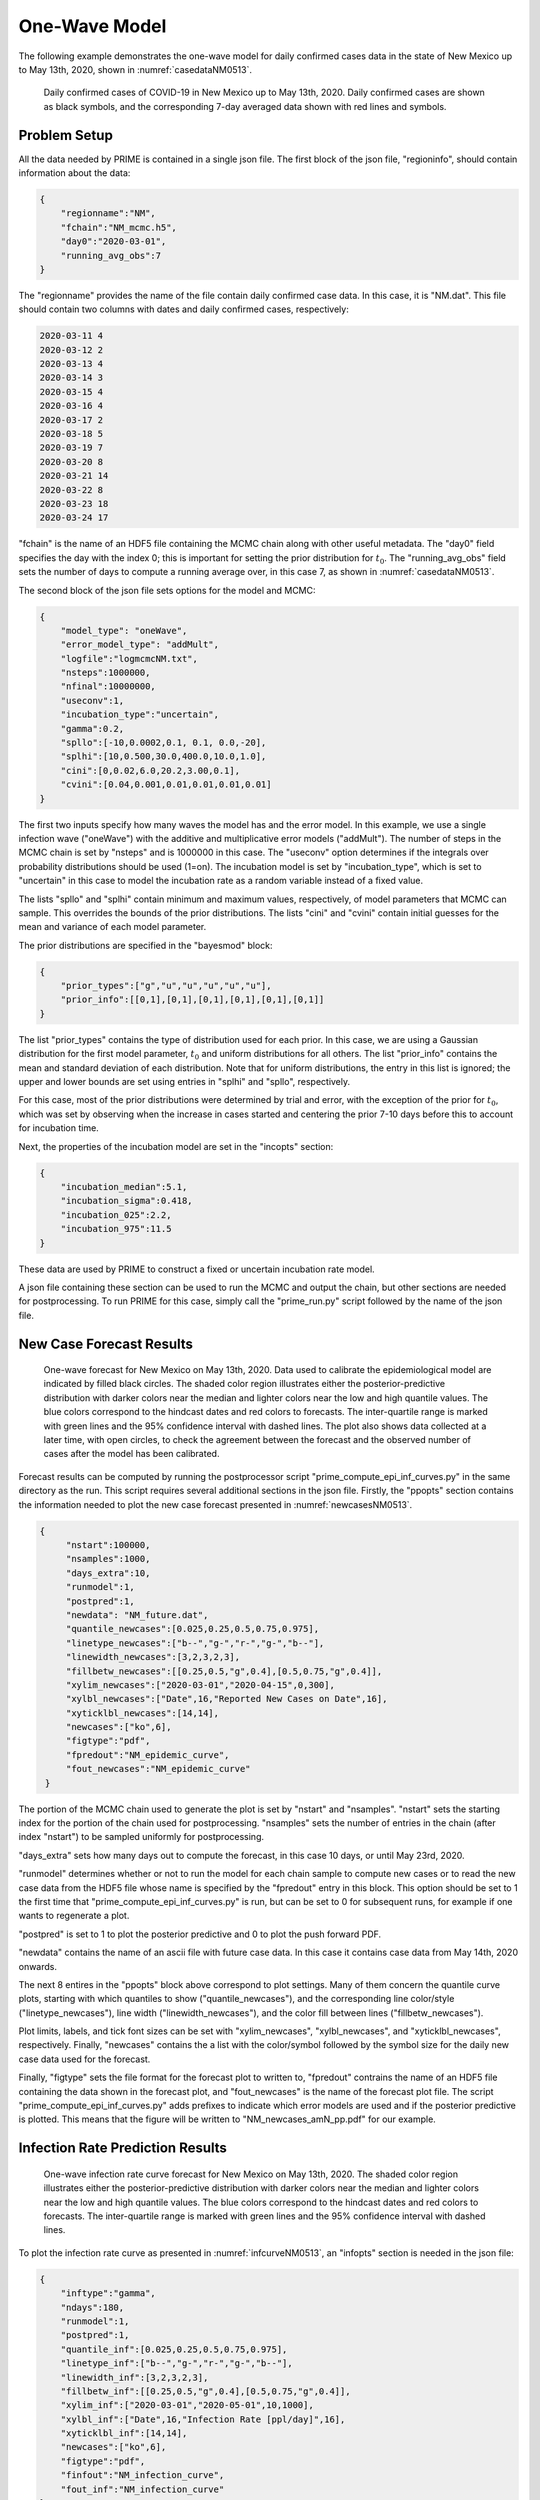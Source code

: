 One-Wave Model
==============

The following example demonstrates the one-wave model for daily
confirmed cases data in the state of New Mexico up to May 13th, 2020,
shown in :numref:`casedataNM0513`. 

.. figure:: ./figures/NM_case_data_0513.pdf 
    :width: 60 %
    :name: casedataNM0513

    Daily confirmed cases of COVID-19 in New Mexico up
    to May 13th, 2020. Daily confirmed cases are shown as black 
    symbols, and the corresponding 7-day averaged data 
    shown with red lines and symbols. 

Problem Setup
~~~~~~~~~~~~~

All the data needed by PRIME is contained in a single json file. 
The first block of the json file, "regioninfo", should contain information about the data: 

.. code-block:: JSON

   {
       "regionname":"NM",
       "fchain":"NM_mcmc.h5",
       "day0":"2020-03-01",
       "running_avg_obs":7
   }

The "regionname" provides the name of the file contain daily confirmed case data. In this case,
it is "NM.dat". This file should contain two columns with dates and daily confirmed cases, respectively: 

.. code-block:: RST

   2020-03-11 4
   2020-03-12 2
   2020-03-13 4
   2020-03-14 3
   2020-03-15 4
   2020-03-16 4
   2020-03-17 2
   2020-03-18 5
   2020-03-19 7
   2020-03-20 8
   2020-03-21 14
   2020-03-22 8
   2020-03-23 18
   2020-03-24 17

"fchain" is the name of an HDF5 file containing the MCMC chain along with other useful metadata. 
The "day0" field specifies the day with the index 0; this is important for setting the prior distribution
for :math:`t_0`. The "running_avg_obs" field sets the number of days to compute a running average over, in 
this case 7, as shown in :numref:`casedataNM0513`. 

The second block of the json file sets options for the model and MCMC:

.. code-block:: JSON

   {
       "model_type": "oneWave",
       "error_model_type": "addMult",
       "logfile":"logmcmcNM.txt",
       "nsteps":1000000,
       "nfinal":10000000,
       "useconv":1,
       "incubation_type":"uncertain",
       "gamma":0.2,
       "spllo":[-10,0.0002,0.1, 0.1, 0.0,-20],
       "splhi":[10,0.500,30.0,400.0,10.0,1.0],
       "cini":[0,0.02,6.0,20.2,3.00,0.1],
       "cvini":[0.04,0.001,0.01,0.01,0.01,0.01]
   }

The first two inputs specify how many waves the model has and the error model. 
In this example, we use a single infection wave ("oneWave") with the additive and multiplicative error 
models ("addMult"). The number of steps in the MCMC chain is set by "nsteps" and is 1000000 in this case.
The "useconv" option determines if the integrals over probability distributions should be used (1=on). 
The incubation model is set by "incubation_type", which is set to "uncertain" in this case to model the 
incubation rate as a random variable instead of a fixed value. 

The lists "spllo" and "splhi" contain minimum and maximum values, respectively, of model parameters that MCMC 
can sample. This overrides the bounds of the prior distributions. The lists "cini" and "cvini" contain
initial guesses for the mean and variance of each model parameter. 

The prior distributions are specified in the "bayesmod" block:

.. code-block:: JSON

   {
       "prior_types":["g","u","u","u","u","u"],
       "prior_info":[[0,1],[0,1],[0,1],[0,1],[0,1],[0,1]]
   }

The list "prior_types" contains the type of distribution used for each prior. In this case, we are using a 
Gaussian distribution for the first model parameter, :math:`t_0` and uniform distributions for all others.
The list "prior_info" contains the mean and standard deviation of each distribution. Note that for uniform
distributions, the entry in this list is ignored; the upper and lower bounds are set using entries in "splhi"
and "spllo", respectively. 

For this case, most of the prior distributions were determined by trial and error, with the exception of the
prior for :math:`t_0`, which was set by observing when the increase in cases started and centering the prior
7-10 days before this to account for incubation time. 

Next, the properties of the incubation model are set in the "incopts" section:

.. code-block:: JSON
   
   {
       "incubation_median":5.1,
       "incubation_sigma":0.418,
       "incubation_025":2.2,
       "incubation_975":11.5
   }


These data are used by PRIME to construct a fixed or uncertain incubation rate model. 

A json file containing these section can be used to run the MCMC and output the chain,
but other sections are needed for postprocessing. To run PRIME for this case, simply call 
the "prime_run.py" script followed by the name of the json file. 

New Case Forecast Results
~~~~~~~~~~~~~~~~~~~~~~~~~

.. figure:: ./figures/NM_newcases_0513.pdf 
    :width: 60 %
    :name: newcasesNM0513

    One-wave forecast for New Mexico on May 13th, 2020. Data used to calibrate the 
    epidemiological model are indicated by filled black circles.
    The shaded color region illustrates either the posterior-predictive distribution 
    with darker colors near the median and
    lighter colors near the low and high quantile values. The blue colors correspond
    to the hindcast dates and red colors to forecasts. The inter-quartile range is
    marked with green lines and the 95\% confidence interval with dashed lines.
    The plot also shows data collected at a later time, with open circles,
    to check the agreement between the forecast and the observed number of cases
    after the model has been calibrated.

Forecast results can be computed by running the postprocessor script "prime_compute_epi_inf_curves.py" 
in the same directory as the run. This script requires several additional sections in the 
json file. Firstly, the "ppopts" section contains the information needed to plot the new
case forecast presented in :numref:`newcasesNM0513`. 

.. code-block:: JSON
   
   {
        "nstart":100000,
        "nsamples":1000,
        "days_extra":10,
        "runmodel":1,
        "postpred":1,
        "newdata": "NM_future.dat",
        "quantile_newcases":[0.025,0.25,0.5,0.75,0.975],
        "linetype_newcases":["b--","g-","r-","g-","b--"],
        "linewidth_newcases":[3,2,3,2,3],
        "fillbetw_newcases":[[0.25,0.5,"g",0.4],[0.5,0.75,"g",0.4]],
        "xylim_newcases":["2020-03-01","2020-04-15",0,300],
        "xylbl_newcases":["Date",16,"Reported New Cases on Date",16],
        "xyticklbl_newcases":[14,14],
        "newcases":["ko",6],
        "figtype":"pdf",
        "fpredout":"NM_epidemic_curve",
        "fout_newcases":"NM_epidemic_curve"
    }

The portion of the MCMC chain used to generate the plot is set by "nstart" and "nsamples". 
"nstart" sets the starting index for the portion of the chain used for postprocessing. 
"nsamples" sets the number of entries in the chain (after index "nstart") to be 
sampled uniformly for postprocessing.

"days_extra" sets how many days out to compute the forecast, in this case 10 days, or until
May 23rd, 2020. 

"runmodel" determines whether or not to run the model for each chain sample to compute new
cases or to read the new case data from the HDF5 file whose name is specified by the "fpredout"
entry in this block. This option should be set to 1 the first time that "prime_compute_epi_inf_curves.py" is
run, but can be set to 0 for subsequent runs, for example if one wants to regenerate a plot. 

"postpred" is set to 1 to plot the posterior predictive and 0 to plot the push forward PDF. 

"newdata" contains the name of an ascii file with future case data. In this case it contains
case data from May 14th, 2020 onwards. 

The next 8 entires in the "ppopts" block above correspond to plot settings. Many of them 
concern the quantile curve plots, starting with which quantiles to show ("quantile_newcases"), 
and the corresponding line color/style ("linetype_newcases"), line width
("linewidth_newcases"), and the color fill between lines ("fillbetw_newcases"). 

Plot limits, labels, and tick font sizes can be set with "xylim_newcases", "xylbl_newcases",
and "xyticklbl_newcases", respectively. Finally, "newcases" contains the a list with the 
color/symbol followed by the symbol size for the daily new case data used for the forecast. 

Finally, "figtype" sets the file format for the forecast plot to written to, "fpredout" contrains 
the name of an HDF5 file containing the data shown in the forecast plot, and "fout_newcases" is
the name of the forecast plot file. The script "prime_compute_epi_inf_curves.py" adds prefixes to indicate
which error models are used and if the posterior predictive is plotted. This means that the figure
will be written to "NM_newcases_amN_pp.pdf" for our example. 

Infection Rate Prediction Results
~~~~~~~~~~~~~~~~~~~~~~~~~~~~~~~~~

.. figure:: ./figures/NM_infcurve_0513.pdf 
    :width: 60 %
    :name: infcurveNM0513

    One-wave infection rate curve forecast for New Mexico on May 13th, 2020. The shaded color 
    region illustrates either the posterior-predictive distribution with darker colors near 
    the median and lighter colors near the low and high quantile values. The blue colors correspond
    to the hindcast dates and red colors to forecasts. The inter-quartile range is
    marked with green lines and the 95\% confidence interval with dashed lines.


To plot the infection rate curve as presented in :numref:`infcurveNM0513`, an "infopts" section is
needed in the json file:

.. code-block:: JSON

   {
       "inftype":"gamma",
       "ndays":180,
       "runmodel":1,
       "postpred":1,
       "quantile_inf":[0.025,0.25,0.5,0.75,0.975],
       "linetype_inf":["b--","g-","r-","g-","b--"],
       "linewidth_inf":[3,2,3,2,3],
       "fillbetw_inf":[[0.25,0.5,"g",0.4],[0.5,0.75,"g",0.4]],
       "xylim_inf":["2020-03-01","2020-05-01",10,1000],
       "xylbl_inf":["Date",16,"Infection Rate [ppl/day]",16],
       "xyticklbl_inf":[14,14],
       "newcases":["ko",6],
       "figtype":"pdf",
       "finfout":"NM_infection_curve",
       "fout_inf":"NM_infection_curve"
   }

Here, "inftype" sets the infection rate curve type, in this case it is a gamma distribution. 
"runmodel" and "postpred" are the same as in the "ppopts" section. The other entries correspond
to the same plot format and file format/name settings in the "ppopts" section. 

Finally, new case and infection rate data can be written out in CSV format if a "csvout" section
is included in the json file:

.. code-block:: JSON

   {
       "nskip":100,
       "finfcurve":"NM_infection_curve",
       "fnewcases":"NM_epidemic_curve",
       "qlist":[0.025,0.25,0.5,0.75,0.975]
   }

Each row of the CSV files contain data corresponding to each date for which case data is availible 
along with the dates for which a forecast is availible. In this case, data from early March to May 23rd,
2020 is included. The data on each row includes the date, forecast quantile(s), and individual samples 
from the MCMC chain. The new case file also contains the reported daily new cases in the last column for
all dates in which it is availible. In this case, daily new cases data is included up to May 13th.  

"nskip" sets the sampling frequency for the MCMC chain. In this example, every 100th chain sample is 
included. Recall that the number of chain samples is set to 1000 in the "ppopts" section under "nsamples". 
This means that the csv files will include 10 samples in this example. 

"finfcurve" and "fnewcases" specify the file names with infection rate and new cases data, 
respectively. 

Finally, "qlist" specifies the quantiles for which to output data. 

JSON Input File
~~~~~~~~~~~~~~~

The enitre json file is included below for completeness:

.. code-block:: JSON

    {
        "regioninfo":{
            "count_data":["NM.dat"],
            "population_data":[2.113],
            "region_tag":["NM"],
            "day0":"2020-03-01",
            "running_avg_obs":7
        },
        "mcmcopts":{
            "logfile":"logmcmcNM.txt",
            "nsteps":1000000,
            "nfinal":10000000,
            "gamma":0.2,
            "spllo":[-30, 0.00001,0.1, 0.1, -30.0, -20],
            "splhi":[ 40, 0.500,50.0,400.0,  10.0, 1.0],
            "cini":[-4.9, 0.0067,  3.97, 11.74, -13.02, -6.8],
            "cvini":[1e0, 6e-8, 1e-1, 1e-1, 1e-2, 1e-2]
        },
        "bayesmod":{
            "prior_types":["g","u","u","u","u","u"],
            "prior_info":[[0,1],[0,1],[0,1],[0,1],[0,1],[0,1]],
            "error_model_type": "addMult",
            "lpf_type":"gaussian"
        },
        "modelopts":{
            "num_waves":1,
            "useconv":1,
            "incubation_median":5.1,
            "incubation_sigma":0.418,
            "incubation_025":2.2,
            "incubation_975":11.5,
            "incubation_model":"lognormal",
            "incubation_type":"stochastic"
        },
        "ppopts":{
            "nstart":500000,
            "nsamples":5000,
            "days_extra":10,
            "runmodel":1,
            "postpred":1,
            "newdata": "NM_future.dat",
            "quantile_newcases":[0.025,0.25,0.5,0.75,0.975],
            "linetype_newcases":["b--","g-","r-","g-","b--"],
            "linewidth_newcases":[3,2,3,2,3],
            "fillbetw_newcases":[[0.25,0.5,"g",0.4],[0.5,0.75,"g",0.4]],
            "xylim_newcases":["2020-03-01","2020-04-15",0,300],
            "xylbl_newcases":["Date",16,"Reported New Cases on Date",16],
            "xyticklbl_newcases":[14,14],
            "newdata":"NM_future.dat",
            "newcases":["ko",6],
            "figtype":"pdf",
            "fpredout":"NM_epidemic_curve",
            "fout_newcases":"NM_epidemic_curve"
        },
        "infopts":{
            "inftype":"gamma",
            "ndays":180,
            "runmodel":1,
            "postpred":1,
            "quantile_inf":[0.025,0.25,0.5,0.75,0.975],
            "linetype_inf":["b--","g-","r-","g-","b--"],
            "linewidth_inf":[3,2,3,2,3],
            "fillbetw_inf":[[0.25,0.5,"g",0.4],[0.5,0.75,"g",0.4]],
            "xylim_inf":["2020-03-01","2020-05-01",10,1000],
            "xylbl_inf":["Date",16,"Infection Rate [ppl/day]",16],
            "xyticklbl_inf":[14,14],
            "newcases":["ko",6],
            "figtype":"pdf",
            "finfout":"NM_infection_curve",
            "fout_inf":"NM_infection_curve"
        },
        "csvout":{
            "nskip":50,
            "finfcurve":"NM_infection_curve",
            "fnewcases":"NM_epidemic_curve",
            "qlist":[0.025,0.25,0.5,0.75,0.975]
        }
    }
